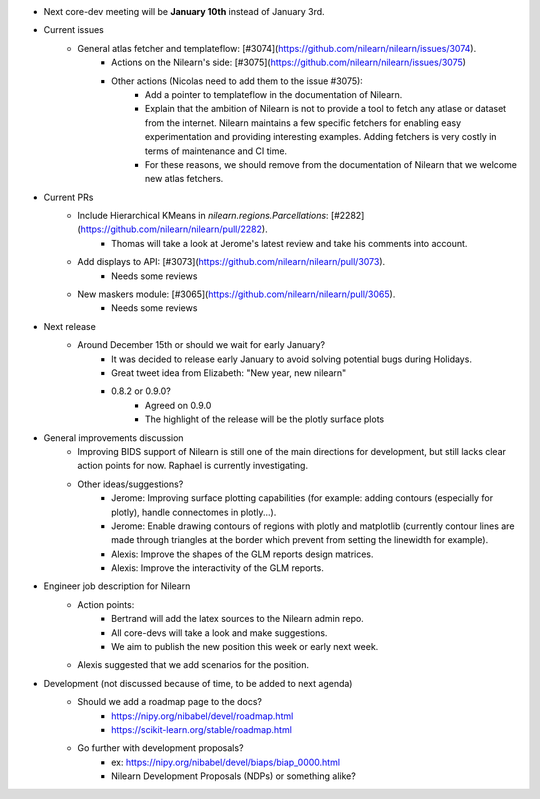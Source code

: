 - Next core-dev meeting will be **January 10th** instead of January 3rd.

- Current issues
    - General atlas fetcher and templateflow: [#3074](https://github.com/nilearn/nilearn/issues/3074).
        - Actions on the Nilearn's side: [#3075](https://github.com/nilearn/nilearn/issues/3075)
        - Other actions (Nicolas need to add them to the issue #3075):
            - Add a pointer to templateflow in the documentation of Nilearn.
            - Explain that the ambition of Nilearn is not to provide a tool to fetch any atlase or dataset from the internet. Nilearn maintains a few specific fetchers for enabling easy experimentation and providing interesting examples. Adding fetchers is very costly in terms of maintenance and CI time.
            - For these reasons, we should remove from the documentation of Nilearn that we welcome new atlas fetchers.

- Current PRs
        - Include Hierarchical KMeans in `nilearn.regions.Parcellations`: [#2282](https://github.com/nilearn/nilearn/pull/2282).
            - Thomas will take a look at Jerome's latest review and take his comments into account.
        - Add displays to API: [#3073](https://github.com/nilearn/nilearn/pull/3073).
            - Needs some reviews
        - New maskers module: [#3065](https://github.com/nilearn/nilearn/pull/3065).
            - Needs some reviews

- Next release
    - Around December 15th or should we wait for early January?
        - It was decided to release early January to avoid solving potential bugs during Holidays.
        - Great tweet idea from Elizabeth: "New year, new nilearn"
        - 0.8.2 or 0.9.0?
            - Agreed on 0.9.0
            - The highlight of the release will be the plotly surface plots

- General improvements discussion
    - Improving BIDS support of Nilearn is still one of the main directions for development, but still lacks clear action points for now. Raphael is currently investigating.
    - Other ideas/suggestions?
        - Jerome: Improving surface plotting capabilities (for example: adding contours (especially for plotly), handle connectomes in plotly...).
        - Jerome: Enable drawing contours of regions with plotly and matplotlib (currently contour lines are made through triangles at the border which prevent from setting the linewidth for example).
        - Alexis: Improve the shapes of the GLM reports design matrices.
        - Alexis: Improve the interactivity of the GLM reports.

- Engineer job description for Nilearn
    - Action points:
        - Bertrand will add the latex sources to the Nilearn admin repo.
        - All core-devs will take a look and make suggestions.
        - We aim to publish the new position this week or early next week.
    - Alexis suggested that we add scenarios for the position.

- Development (not discussed because of time, to be added to next agenda)
    - Should we add a roadmap page to the docs?
        - https://nipy.org/nibabel/devel/roadmap.html
        - https://scikit-learn.org/stable/roadmap.html
    - Go further with development proposals?
        - ex: https://nipy.org/nibabel/devel/biaps/biap_0000.html
        - Nilearn Development Proposals (NDPs) or something alike?
